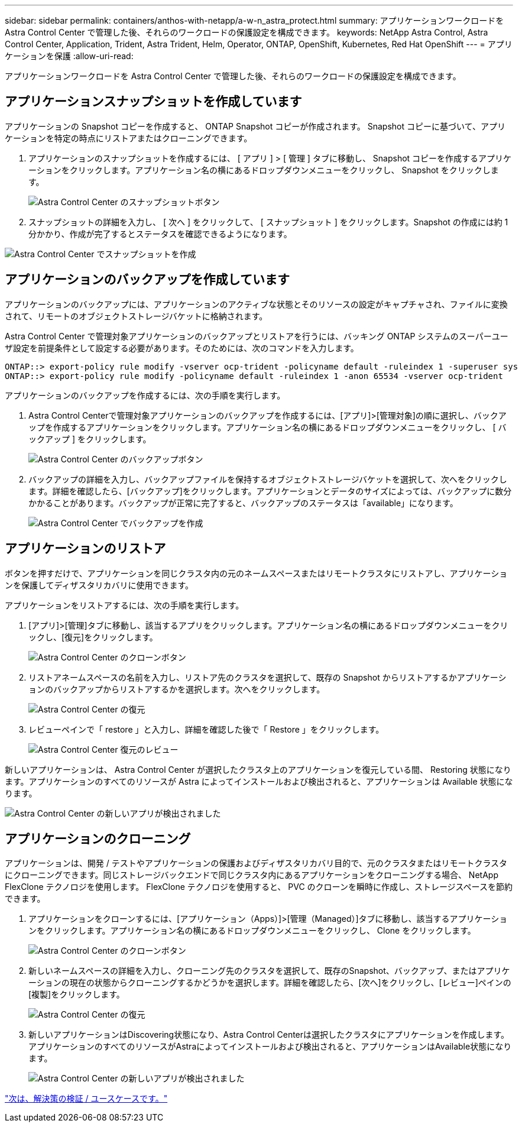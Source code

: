 ---
sidebar: sidebar 
permalink: containers/anthos-with-netapp/a-w-n_astra_protect.html 
summary: アプリケーションワークロードを Astra Control Center で管理した後、それらのワークロードの保護設定を構成できます。 
keywords: NetApp Astra Control, Astra Control Center, Application, Trident, Astra Trident, Helm, Operator, ONTAP, OpenShift, Kubernetes, Red Hat OpenShift 
---
= アプリケーションを保護
:allow-uri-read: 


アプリケーションワークロードを Astra Control Center で管理した後、それらのワークロードの保護設定を構成できます。



== アプリケーションスナップショットを作成しています

アプリケーションの Snapshot コピーを作成すると、 ONTAP Snapshot コピーが作成されます。 Snapshot コピーに基づいて、アプリケーションを特定の時点にリストアまたはクローニングできます。

. アプリケーションのスナップショットを作成するには、 [ アプリ ] > [ 管理 ] タブに移動し、 Snapshot コピーを作成するアプリケーションをクリックします。アプリケーション名の横にあるドロップダウンメニューをクリックし、 Snapshot をクリックします。
+
image:redhat_openshift_image130.jpg["Astra Control Center のスナップショットボタン"]

. スナップショットの詳細を入力し、 [ 次へ ] をクリックして、 [ スナップショット ] をクリックします。Snapshot の作成には約 1 分かかり、作成が完了するとステータスを確認できるようになります。


image:redhat_openshift_image131.jpg["Astra Control Center でスナップショットを作成"]



== アプリケーションのバックアップを作成しています

アプリケーションのバックアップには、アプリケーションのアクティブな状態とそのリソースの設定がキャプチャされ、ファイルに変換されて、リモートのオブジェクトストレージバケットに格納されます。

Astra Control Center で管理対象アプリケーションのバックアップとリストアを行うには、バッキング ONTAP システムのスーパーユーザ設定を前提条件として設定する必要があります。そのためには、次のコマンドを入力します。

[listing]
----
ONTAP::> export-policy rule modify -vserver ocp-trident -policyname default -ruleindex 1 -superuser sys
ONTAP::> export-policy rule modify -policyname default -ruleindex 1 -anon 65534 -vserver ocp-trident
----
アプリケーションのバックアップを作成するには、次の手順を実行します。

. Astra Control Centerで管理対象アプリケーションのバックアップを作成するには、[アプリ]>[管理対象]の順に選択し、バックアップを作成するアプリケーションをクリックします。アプリケーション名の横にあるドロップダウンメニューをクリックし、 [ バックアップ ] をクリックします。
+
image:redhat_openshift_image132.jpg["Astra Control Center のバックアップボタン"]

. バックアップの詳細を入力し、バックアップファイルを保持するオブジェクトストレージバケットを選択して、次へをクリックします。詳細を確認したら、[バックアップ]をクリックします。アプリケーションとデータのサイズによっては、バックアップに数分かかることがあります。バックアップが正常に完了すると、バックアップのステータスは「available」になります。
+
image:redhat_openshift_image133.jpg["Astra Control Center でバックアップを作成"]





== アプリケーションのリストア

ボタンを押すだけで、アプリケーションを同じクラスタ内の元のネームスペースまたはリモートクラスタにリストアし、アプリケーションを保護してディザスタリカバリに使用できます。

アプリケーションをリストアするには、次の手順を実行します。

. [アプリ]>[管理]タブに移動し、該当するアプリをクリックします。アプリケーション名の横にあるドロップダウンメニューをクリックし、[復元]をクリックします。
+
image:redhat_openshift_image134.jpg["Astra Control Center のクローンボタン"]

. リストアネームスペースの名前を入力し、リストア先のクラスタを選択して、既存の Snapshot からリストアするかアプリケーションのバックアップからリストアするかを選択します。次へをクリックします。
+
image:redhat_openshift_image135.jpg["Astra Control Center の復元"]

. レビューペインで「 restore 」と入力し、詳細を確認した後で「 Restore 」をクリックします。
+
image:redhat_openshift_image136.jpg["Astra Control Center 復元のレビュー"]



新しいアプリケーションは、 Astra Control Center が選択したクラスタ上のアプリケーションを復元している間、 Restoring 状態になります。アプリケーションのすべてのリソースが Astra によってインストールおよび検出されると、アプリケーションは Available 状態になります。

image:redhat_openshift_image137.jpg["Astra Control Center の新しいアプリが検出されました"]



== アプリケーションのクローニング

アプリケーションは、開発 / テストやアプリケーションの保護およびディザスタリカバリ目的で、元のクラスタまたはリモートクラスタにクローニングできます。同じストレージバックエンドで同じクラスタ内にあるアプリケーションをクローニングする場合、 NetApp FlexClone テクノロジを使用します。 FlexClone テクノロジを使用すると、 PVC のクローンを瞬時に作成し、ストレージスペースを節約できます。

. アプリケーションをクローンするには、[アプリケーション（Apps）]>[管理（Managed）]タブに移動し、該当するアプリケーションをクリックします。アプリケーション名の横にあるドロップダウンメニューをクリックし、 Clone をクリックします。
+
image:redhat_openshift_image138.jpg["Astra Control Center のクローンボタン"]

. 新しいネームスペースの詳細を入力し、クローニング先のクラスタを選択して、既存のSnapshot、バックアップ、またはアプリケーションの現在の状態からクローニングするかどうかを選択します。詳細を確認したら、[次へ]をクリックし、[レビュー]ペインの[複製]をクリックします。
+
image:redhat_openshift_image139.jpg["Astra Control Center の復元"]

. 新しいアプリケーションはDiscovering状態になり、Astra Control Centerは選択したクラスタにアプリケーションを作成します。アプリケーションのすべてのリソースがAstraによってインストールおよび検出されると、アプリケーションはAvailable状態になります。
+
image:redhat_openshift_image140.jpg["Astra Control Center の新しいアプリが検出されました"]



link:rh-os-n_use_cases.html["次は、解決策の検証 / ユースケースです。"]
